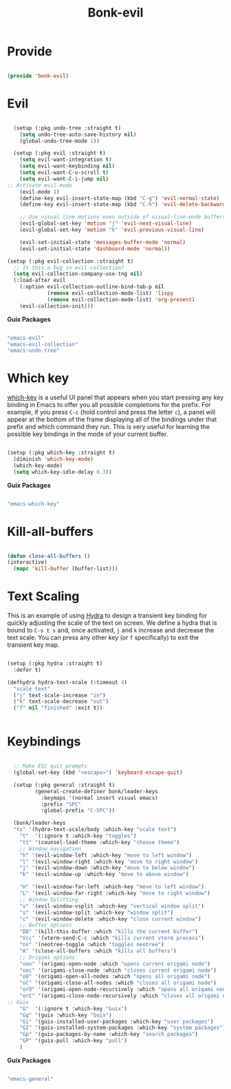 #+title: Bonk-evil
#+OPTIONS: toc:t
#+PROPERTY: header-args:emacs-lisp :tangle ./../core/bonk-evil.el :mkdirp yes

* Provide

#+begin_src emacs-lisp

  (provide 'bonk-evil)

#+end_src

* Evil

#+begin_src emacs-lisp

	(setup (:pkg undo-tree :straight t)
	  (setq undo-tree-auto-save-history nil)
	  (global-undo-tree-mode 1))

	(setup (:pkg evil :straight t)
	  (setq evil-want-integration t)
	  (setq evil-want-keybinding nil)
	  (setq evil-want-C-u-scroll t)
	  (setq evil-want-C-i-jump nil)
  ;; Activate evil-mode
	  (evil-mode 1)
	  (define-key evil-insert-state-map (kbd "C-g") 'evil-normal-state)
	  (define-key evil-insert-state-map (kbd "C-h") 'evil-delete-backward-char-and-join)

	  ;; Use visual line motions even outside of visual-line-mode buffers
	  (evil-global-set-key 'motion "j" 'evil-next-visual-line)
	  (evil-global-set-key 'motion "k" 'evil-previous-visual-line)

	  (evil-set-initial-state 'messages-buffer-mode 'normal)
	  (evil-set-initial-state 'dashboard-mode 'normal))

  (setup (:pkg evil-collection :straight t)
    ;; Is this a bug in evil-collection?
    (setq evil-collection-company-use-tng nil)
    (:load-after evil
      (:option evil-collection-outline-bind-tab-p nil
               (remove evil-collection-mode-list) 'lispy
               (remove evil-collection-mode-list) 'org-present)
      (evil-collection-init)))

#+end_src

#+RESULTS:

*Guix Packages*

#+begin_src scheme :noweb-ref packages :noweb-sep ""

  "emacs-evil"
  "emacs-evil-collection"
  "emacs-undo-tree"

#+end_src

* Which key

[[https://github.com/justbur/emacs-which-key][which-key]] is a useful UI panel that appears when you start pressing any key binding in
Emacs to offer you all possible completions for the prefix.  For example, if you press =C-c=
(hold control and press the letter =c=), a panel will appear at the bottom of the frame
displaying all of the bindings under that prefix and which command they run.  This is very
useful for learning the possible key bindings in the mode of your current buffer.

#+begin_src emacs-lisp

  (setup (:pkg which-key :straight t)
    (diminish 'which-key-mode)
    (which-key-mode)
    (setq which-key-idle-delay 0.3))

#+end_src

#+RESULTS:
: 0.3

*Guix Packages*

#+begin_src scheme :noweb-ref packages :noweb-sep ""

  "emacs-which-key"

#+end_src
* Kill-all-buffers
#+begin_src emacs-lisp

  (defun close-all-buffers ()
  (interactive)
	(mapc 'kill-buffer (buffer-list)))

#+end_src 
* Text Scaling

This is an example of using [[https://github.com/abo-abo/hydra][Hydra]] to design a transient key binding for quickly adjusting the scale of the text on screen.  We define a hydra that is bound to =C-s t s= and, once activated, =j= and =k= increase and decrease the text scale.  You can press any other key (or =f= specifically) to exit the transient key map.

#+begin_src emacs-lisp

	  (setup (:pkg hydra :straight t)
		:defer t)

	  (defhydra hydra-text-scale (:timeout 4)
		"scale text"
		("j" text-scale-increase "in")
		("k" text-scale-decrease "out")
		("f" nil "finished" :exit t))


#+end_src

* Keybindings

#+begin_src emacs-lisp

	;; Make ESC quit prompts
	(global-set-key (kbd "<escape>") 'keyboard-escape-quit)

	(setup (:pkg general :straight t)
		   (general-create-definer bonk/leader-keys
			 :keymaps '(normal insert visual emacs)
			 :prefix "SPC"
			 :global-prefix "C-SPC"))

	(bonk/leader-keys
	"ts" '(hydra-text-scale/body :which-key "scale text")
	  "t"  '(:ignore t :which-key "toggles")
	  "tt" '(counsel-load-theme :which-key "choose theme")
	  ;; Window navigation
	  "h" '(evil-window-left :which-key "move to left window")
	  "l" '(evil-window-right :which-key "move to right window")
	  "j" '(evil-window-down :which-key "move to below window")
	  "k" '(evil-window-up :which-key "move to above window")

	  "H" '(evil-window-far-left :which-key "move to left window")
	  "L" '(evil-window-far-right :which-key "move to right window")
	  ;; Window Splitting
	  "v" '(evil-window-vsplit :which-key "vertical window split")
	  "s" '(evil-window-split :which-key "window split")
	  "c" '(evil-window-delete :which-key "close current window")
	  ;; Buffer options
	  "DD" '(kill-this-buffer :which "kills the current buffer")
	  "Vcc" '(vterm-send-C-c :which "kills current vterm process")
	  "nn" '(neotree-toggle :which "toggles neotree")
	  "A" '(close-all-buffers :which "kills all buffers")
	  ;; Origami options
	  "oon" '(origami-open-node :which "opens current origami node")
	  "ooc" '(origami-close-node :which "closes current origami node")
	  "oO" '(origami-open-all-nodes :which "opens all origami node")
	  "oC" '(origami-close-all-nodes :which "closes all origami node")
	  "orO" '(origami-open-node-recursively :which "opens all origami node below recursively")
	  "orC" '(origami-close-node-recursively :which "closes all origami node below recursively")
  ;; Guix
	  "G"  '(:ignore t :which-key "Guix")
	  "Gg" '(guix :which-key "Guix")
	  "Gi" '(guix-installed-user-packages :which-key "user packages")
	  "GI" '(guix-installed-system-packages :which-key "system packages")
	  "Gp" '(guix-packages-by-name :which-key "search packages")
	  "GP" '(guix-pull :which-key "pull")
	  )
#+end_src

#+RESULTS:

*Guix Packages*

#+begin_src scheme :noweb-ref packages :noweb-sep ""

  "emacs-general"

#+end_src
